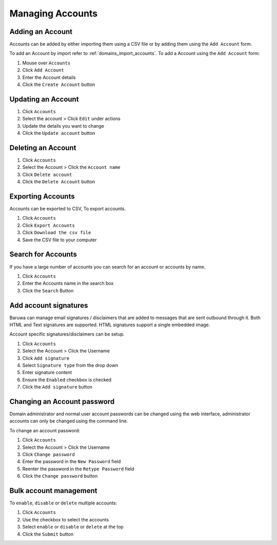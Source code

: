 
=================
Managing Accounts
=================

.. _add_account:

Adding an Account
=================

Accounts can be added by either importing them using a CSV file or by adding
them using the ``Add Account`` form.

To add an Account by import refer to :ref:`domains_import_accounts`. To add a Account
using the ``Add Account`` form:

1. Mouse over ``Accounts``
2. Click ``Add Account``
3. Enter the Account details
4. Click the ``Create Account`` button

Updating an Account
===================

1. Click ``Accounts``
2. Select the account > Click ``Edit`` under actions
3. Update the details you want to change
4. Click the ``Update account`` button

Deleting an Account
===================

1. Click ``Accounts``
2. Select the Account > Click the ``Account name``
3. Click ``Delete account``
4. Click the ``Delete Account`` button

Exporting Accounts
==================

Accounts can be exported to CSV, To export accounts.

1. Click ``Accounts``
2. Click ``Export Accounts``
3. Click ``Download the csv file``
4. Save the CSV file to your computer

Search for Accounts
===================

If you have a large number of accounts you can search for an account or
accounts by name.

1. Click ``Accounts``
2. Enter the Accounts name in the search box
3. Click the ``Search`` Button

Add account signatures
======================

Baruwa can manage email signatures / disclaimers that are added to messages
that are sent outbound through it. Both HTML and Text signatures are supported.
HTML signatures support a single embedded image.

Account specific signatures/disclaimers can be setup.

1. Click ``Accounts``
2. Select the Account > Click the Username
3. Click ``Add signature``
4. Select ``Signature type`` from the drop down
5. Enter signature content
6. Ensure the ``Enabled`` checkbox is checked
7. Click the ``Add signature`` button

Changing an Account password
============================

Domain administrator and normal user account passwords can be changed using
the web interface, administrator accounts can only be changed using the
command line.

To change an account password:

1. Click ``Accounts``
2. Select the Account > Click the Username
3. Click ``Change password``
4. Enter the password in the ``New Password`` field
5. Reenter the password in the ``Retype Password`` field
6. Click the ``Change password`` button

Bulk account management
=======================

To ``enable``, ``disable`` or ``delete`` multiple accounts:

1. Click ``Accounts``
2. Use the checkbox to select the accounts
3. Select ``enable`` or ``disable`` or ``delete`` at the top
4. Click the ``Submit`` button

